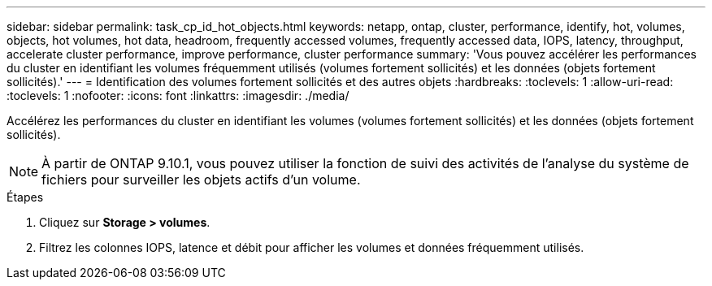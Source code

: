 ---
sidebar: sidebar 
permalink: task_cp_id_hot_objects.html 
keywords: netapp, ontap, cluster, performance, identify, hot, volumes, objects, hot volumes, hot data, headroom, frequently accessed volumes, frequently accessed data, IOPS, latency, throughput, accelerate cluster performance, improve performance, cluster performance 
summary: 'Vous pouvez accélérer les performances du cluster en identifiant les volumes fréquemment utilisés (volumes fortement sollicités) et les données (objets fortement sollicités).' 
---
= Identification des volumes fortement sollicités et des autres objets
:hardbreaks:
:toclevels: 1
:allow-uri-read: 
:toclevels: 1
:nofooter: 
:icons: font
:linkattrs: 
:imagesdir: ./media/


[role="lead"]
Accélérez les performances du cluster en identifiant les volumes (volumes fortement sollicités) et les données (objets fortement sollicités).


NOTE: À partir de ONTAP 9.10.1, vous pouvez utiliser la fonction de suivi des activités de l'analyse du système de fichiers pour surveiller les objets actifs d'un volume.

.Étapes
. Cliquez sur *Storage > volumes*.
. Filtrez les colonnes IOPS, latence et débit pour afficher les volumes et données fréquemment utilisés.

